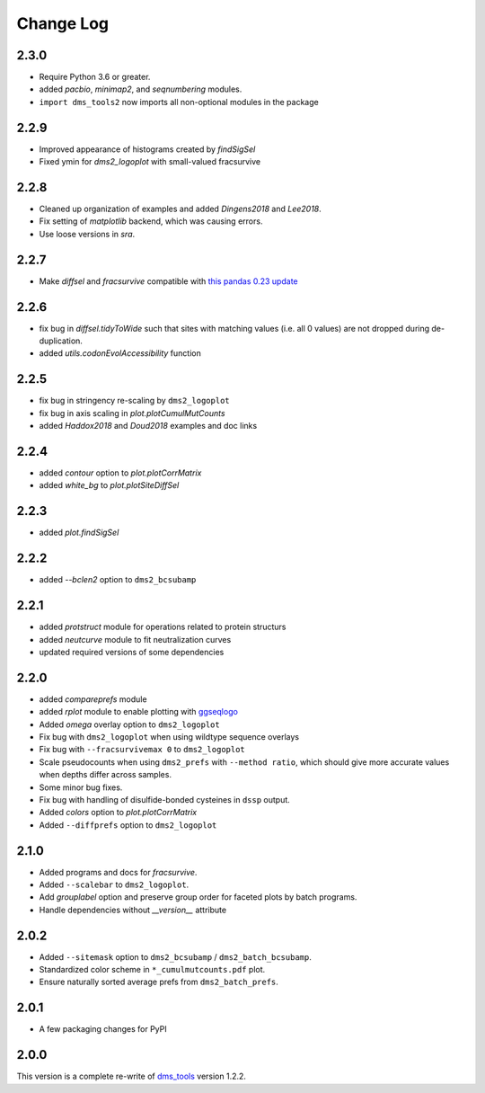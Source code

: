 Change Log
===========

2.3.0
--------
* Require Python 3.6 or greater.

* added `pacbio`, `minimap2`, and `seqnumbering` modules.

* ``import dms_tools2`` now imports all non-optional modules in the package

2.2.9
-------
* Improved appearance of histograms created by `findSigSel`

* Fixed ymin for `dms2_logoplot` with small-valued fracsurvive

2.2.8
--------
* Cleaned up organization of examples and added `Dingens2018` and `Lee2018`.

* Fix setting of `matplotlib` backend, which was causing errors.

* Use loose versions in `sra`.

2.2.7
-------
* Make `diffsel` and `fracsurvive` compatible with `this pandas 0.23 update <https://pandas.pydata.org/pandas-docs/stable/whatsnew.html#assign-accepts-dependent-arguments>`_

2.2.6
-------
* fix bug in `diffsel.tidyToWide` such that sites with matching values (i.e. all 0 values) are not dropped during de-duplication.

* added `utils.codonEvolAccessibility` function


2.2.5
-------
* fix bug in stringency re-scaling by ``dms2_logoplot``

* fix bug in axis scaling in `plot.plotCumulMutCounts`

* added `Haddox2018` and `Doud2018` examples and doc links

2.2.4
----------
* added `contour` option to `plot.plotCorrMatrix`

* added `white_bg` to `plot.plotSiteDiffSel`

2.2.3
------------
* added `plot.findSigSel`

2.2.2
----------
* added `--bclen2` option to ``dms2_bcsubamp``

2.2.1
---------
* added `protstruct` module for operations related to protein structurs

* added `neutcurve` module to fit neutralization curves

* updated required versions of some dependencies

2.2.0
---------
* added `compareprefs` module

* added `rplot` module to enable plotting with `ggseqlogo <https://omarwagih.github.io/ggseqlogo/>`_

* Added `omega` overlay option to ``dms2_logoplot``

* Fix bug with ``dms2_logoplot`` when using wildtype sequence overlays

* Fix bug with ``--fracsurvivemax 0`` to ``dms2_logoplot``

* Scale pseudocounts when using ``dms2_prefs`` with ``--method ratio``, which should give more accurate values when depths differ across samples.

* Some minor bug fixes.

* Fix bug with handling of disulfide-bonded cysteines in ``dssp`` output.

* Added `colors` option to `plot.plotCorrMatrix`

* Added ``--diffprefs`` option to ``dms2_logoplot``

2.1.0
------
* Added programs and docs for `fracsurvive`.

* Added ``--scalebar`` to ``dms2_logoplot``.

* Add `grouplabel` option and preserve group order for faceted plots by batch programs.

* Handle dependencies without `__version__` attribute

2.0.2
------
* Added ``--sitemask`` option to ``dms2_bcsubamp`` / ``dms2_batch_bcsubamp``.

* Standardized color scheme in ``*_cumulmutcounts.pdf`` plot.

* Ensure naturally sorted average prefs from ``dms2_batch_prefs``.

2.0.1
------
* A few packaging changes for PyPI

2.0.0
--------
This version is a complete re-write of `dms_tools <https://github.com/jbloomlab/dms_tools>`_ version 1.2.2.
